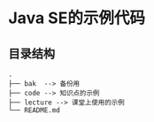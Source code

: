 * Java SE的示例代码

** 目录结构

   #+begin_example
     .
     ├── bak  --> 备份用
     ├── code --> 知识点的示例
     ├── lecture --> 课堂上使用的示例
     └── README.md
   #+end_example
